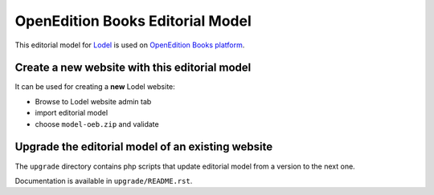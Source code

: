OpenEdition Books Editorial Model
===================================================

This editorial model for `Lodel <https://github.com/OpenEdition/lodel>`_ is used on `OpenEdition Books platform <https://books.openedition.org>`_.

Create a new website with this editorial model
-----------------------------------------------------

It can be used for creating a **new** Lodel website: 

- Browse to Lodel website admin tab
- import editorial model
- choose ``model-oeb.zip`` and validate

Upgrade the editorial model of an existing website
-----------------------------------------------------

The ``upgrade`` directory contains php scripts that update editorial model from a version to the next one.

Documentation is available in ``upgrade/README.rst``.
